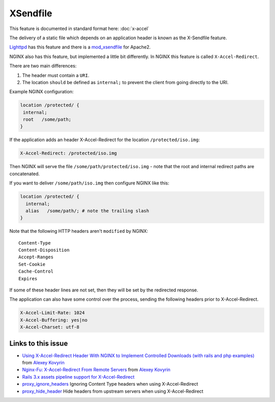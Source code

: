 
.. meta::
   :description: Examples that demonstrate how to use the X-Accel-Redirect header with NGINX.

XSendfile
=========

This feature is documented in standard format here: :doc:`x-accel`

The delivery of a static file which depends on an application header is known as the X-Sendfile feature.

`Lighttpd <http://www.lighttpd.net>`_  has this feature and there is a `mod_xsendfile <https://tn123.org/mod_xsendfile/>`_ for Apache2.

NGINX also has this feature, but implemented a little bit differently. In NGINX this feature is called ``X-Accel-Redirect``.

There are two main differences:

#. The header must contain a ``URI``.
#. The location ``should`` be defined as ``internal;`` to prevent the client from going directly to the URI.

Example NGINX configuration:

.. code-block:: nginx

    location /protected/ {
     internal;
     root   /some/path;
    }

If the application adds an header X-Accel-Redirect for the location ``/protected/iso.img``:

.. code-block:: http

   X-Accel-Redirect: /protected/iso.img

Then NGINX will serve the file ``/some/path/protected/iso.img`` - note that the root and internal redirect paths are concatenated.

If you want to deliver ``/some/path/iso.img`` then configure NGINX like this:

.. code-block:: nginx

    location /protected/ {
      internal;
      alias   /some/path/; # note the trailing slash
    }

Note that the following HTTP headers aren't ``modified`` by NGINX::

    Content-Type
    Content-Disposition
    Accept-Ranges
    Set-Cookie
    Cache-Control
    Expires

If some of these header lines are not set, then they will be set by the redirected response.

The application can also have some control over the process, sending the following headers prior to X-Accel-Redirect.

.. code-block:: http

   X-Accel-Limit-Rate: 1024
   X-Accel-Buffering: yes|no
   X-Accel-Charset: utf-8

Links to this issue
-------------------
* `Using X-Accel-Redirect Header With NGINX to Implement Controlled Downloads (with rails and php examples) <https://kovyrin.net/2006/11/01/nginx-x-accel-redirect-php-rails/>`_ from `Alexey Kovyrin <https://kovyrin.net/>`_

* `Nginx-Fu: X-Accel-Redirect From Remote Servers <https://kovyrin.net/2010/07/24/nginx-fu-x-accel-redirect-remote/>`_ from `Alexey Kovyrin <https://kovyrin.net/>`_

* `Rails 3.x assets pipeline support for X-Accel-Redirect <http://guides.rubyonrails.org/asset_pipeline.html#x-sendfile-headers>`_

* `proxy_ignore_headers <http://nginx.org/en/docs/http/ngx_http_proxy_module.html#proxy_ignore_headers>`_ Ignoring Content Type headers when using X-Accel-Redirect

* `proxy_hide_header <http://nginx.org/en/docs/http/ngx_http_proxy_module.html#proxy_hide_header>`_ Hide headers from upstream servers when using X-Accel-Redirect

